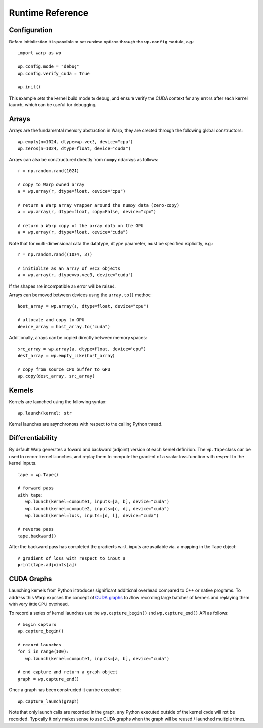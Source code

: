 Runtime Reference
=================


Configuration
-------------

Before initialization it is possible to set runtime options through the ``wp.config`` module, e.g.: ::

   import warp as wp

   wp.config.mode = "debug"
   wp.config.verify_cuda = True

   wp.init()

This example sets the kernel build mode to debug, and ensure verify the CUDA context for any errors after each kernel launch, which can be useful for debugging.

Arrays
------

Arrays are the fundamental memory abstraction in Warp, they are created through the following global constructors: ::

    wp.empty(n=1024, dtype=wp.vec3, device="cpu")
    wp.zeros(n=1024, dtype=float, device="cuda")
    

Arrays can also be constructured directly from ``numpy`` ndarrays as follows: ::

   r = np.random.rand(1024)

   # copy to Warp owned array
   a = wp.array(r, dtype=float, device="cpu")

   # return a Warp array wrapper around the numpy data (zero-copy)
   a = wp.array(r, dtype=float, copy=False, device="cpu")

   # return a Warp copy of the array data on the GPU
   a = wp.array(r, dtype=float, device="cuda")

Note that for multi-dimensional data the datatype, ``dtype`` parameter, must be specified explicitly, e.g.: ::

   r = np.random.rand((1024, 3))

   # initialize as an array of vec3 objects
   a = wp.array(r, dtype=wp.vec3, device="cuda")

If the shapes are incompatible an error will be raised.

Arrays can be moved between devices using the ``array.to()`` method: ::

   host_array = wp.array(a, dtype=float, device="cpu")
   
   # allocate and copy to GPU
   device_array = host_array.to("cuda")

Additionally, arrays can be copied directly between memory spaces: ::

   src_array = wp.array(a, dtype=float, device="cpu")
   dest_array = wp.empty_like(host_array)

   # copy from source CPU buffer to GPU
   wp.copy(dest_array, src_array)


Kernels
-------

Kernels are launched using the following syntax: ::

   wp.launch(kernel: str

Kernel launches are asynchronous with respect to the calling Python thread.

Differentiability
-----------------

By default Warp generates a foward and backward (adjoint) version of each kernel definition. The ``wp.Tape`` class can be used to record kernel launches, and replay them to compute the gradient of a scalar loss function with respect to the kernel inputs. ::

   tape = wp.Tape()

   # forward pass
   with tape:
      wp.launch(kernel=compute1, inputs=[a, b], device="cuda")
      wp.launch(kernel=compute2, inputs=[c, d], device="cuda")
      wp.launch(kernel=loss, inputs=[d, l], device="cuda")

   # reverse pass
   tape.backward()

After the backward pass has completed the gradients w.r.t. inputs are available via. a mapping in the Tape object: ::

   # gradient of loss with respect to input a
   print(tape.adjoints[a])


CUDA Graphs
-----------

Launching kernels from Python introduces significant additional overhead compared to C++ or native programs. To address this Warp exposes the concept of `CUDA graphs <https://developer.nvidia.com/blog/cuda-graphs/>`_ to allow recording large batches of kernels and replaying them with very little CPU overhead.

To record a series of kernel launches use the ``wp.capture_begin()`` and ``wp.capture_end()`` API as follows: ::

   # begin capture
   wp.capture_begin()

   # record launches
   for i in range(100):
      wp.launch(kernel=compute1, inputs=[a, b], device="cuda")

   # end capture and return a graph object
   graph = wp.capture_end()


Once a graph has been constructed it can be executed: ::

   wp.capture_launch(graph)

Note that only launch calls are recorded in the graph, any Python executed outside of the kernel code will not be recorded. Typically it only makes sense to use CUDA graphs when the graph will be reused / launched multiple times.
